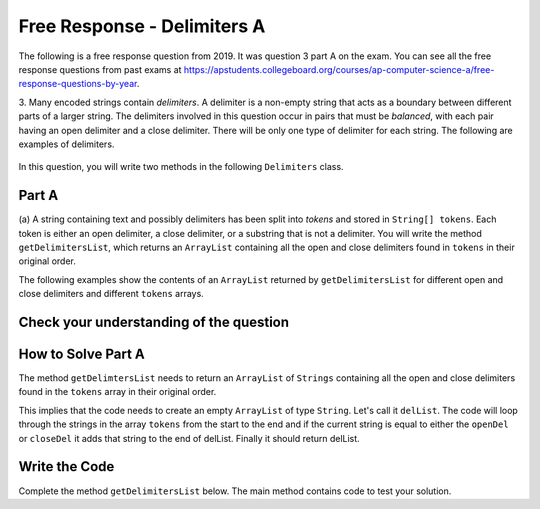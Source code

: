 .. qnum::
   :prefix:  8-22-
   :start: 1

Free Response - Delimiters A
------------------------------

..	index::
	  single: delimiters
    single: free response

The following is a free response question from 2019. It was question 3 part A on the exam. You can see all the free response questions from past exams at https://apstudents.collegeboard.org/courses/ap-computer-science-a/free-response-questions-by-year.

3.   Many encoded strings contain *delimiters*. A delimiter is a non-empty string that acts as a boundary between
different parts of a larger string. The delimiters involved in this question occur in pairs that must be *balanced*,
with each pair having an open delimiter and a close delimiter. There will be only one type of delimiter for each
string. The following are examples of delimiters.

.. figure:: Figures/2019del1.png
    :align: center
    :figclass: align-center

In this question, you will write two methods in the following ``Delimiters`` class.

.. figure:: Figures/2019del2.png
    :align: center
    :figclass: align-center


Part A
========

(a) A string containing text and possibly delimiters has been split into *tokens* and stored in
``String[] tokens``. Each token is either an open delimiter, a close delimiter, or a substring that is not a
delimiter. You will write the method ``getDelimitersList``, which returns an ``ArrayList``
containing all the open and close delimiters found in ``tokens`` in their original order.

The following examples show the contents of an ``ArrayList`` returned by ``getDelimitersList`` for
different open and close delimiters and different ``tokens`` arrays.

.. figure:: Figures/2019del3.png
    :align: center
    :figclass: align-center

.. figure:: Figures/2019del4.png
   :align: center
   :figclass: align-center


Check your understanding of the question
=========================================

.. clickablearea:: delim_find_parts_ca
    :question: Click on the part of the sentences below with the type of thing passed to the method <code>getDelimitersList</code> and the type it returns.
    :iscode:
    :feedback: Variable declarations start with a type and then a name.

    :click-incorrect:A string:endclick::click-incorrect: containing text and possibly delimiters has been split into *tokens* and stored inTest2:endclick:
    :click-correct:String[] tokens:endclick:. :click-incorrect:Each token is either an open delimiter, a close delimiter, or a substring that is not a
    delimiter:endclick:. :click-incorrect: You will write the method :endclick::click-incorrect:getDelimitersList:endclick:, :click-incorrect: which returns an:endclick: :click-correct:ArrayList:endclick::click-incorrect:
    containing all the open and close delimiters found in tokens in their original order.:endclick:


.. mchoice:: delim_cu_mc_1
   :answer_a: array
   :answer_b: List
   :answer_c: String
   :answer_d: ArrayList
   :correct: a
   :feedback_a: tokens is an array of Strings
   :feedback_b: Check again
   :feedback_c: Check again
   :feedback_d: Check again

   What type is tokens?

.. mchoice:: delim_cu_mc_2
   :answer_a: int
   :answer_b: String
   :answer_c: List
   :answer_d: double
   :correct: b
   :feedback_a: Check again.
   :feedback_b: Yes, tokens is an array of strings.
   :feedback_c: Check again.
   :feedback_d: Check again.

   What type of thing is in tokens?

.. mchoice:: delim_cu_mc_3
   :answer_a: int
   :answer_b: String
   :answer_c: List
   :answer_d: double
   :correct: c
   :feedback_a: Check again.
   :feedback_b: Check again.
   :feedback_c: It returns a list of strings, which is actually an ArrayList.
   :feedback_d: Check again.

   What type of thing does getDelimitersList return?


How to Solve Part A
=====================

The method ``getDelimtersList`` needs to return an ``ArrayList`` of ``Strings`` containing all the open and close delimiters found in the ``tokens`` array in their original order.

This implies that the code needs to create an empty ``ArrayList`` of type ``String``.  Let's call it ``delList``.  The code will loop through the strings in the array ``tokens`` from the start to the end and if the current string is equal to either the ``openDel`` or ``closeDel`` it adds that string to the end of delList.  Finally it should return delList.

.. mchoice:: delim_solve_mc_1
   :answer_a: delList = new ArrayList&lt;String&gt;();
   :answer_b: ArrayList&lt;String&gt; delList = new ArrayList&lt;String&gt;;
   :answer_c: ArrayList&lt;String&gt; delList = new List&lt;String&gt;();
   :answer_d: ArrayList&lt;String&gt; delList = new ArrayList&lt;String&gt;();
   :correct: d
   :feedback_a: You must declare the type for delList
   :feedback_b: You must include the () when creating a new object
   :feedback_c: You must create an ArrayList using a concrete subclass like ArrayList
   :feedback_d: The declared type must be the same or a parent class of the actual type.

   Which Java expression correctly creates an empty ArrayList of type String called delList?

.. mchoice:: delim_solve_mc_2
   :answer_a: while
   :answer_b: for
   :answer_c: for-each
   :answer_d: nested for loop
   :correct: c
   :feedback_a: You can use a while loop, but it would make your code more error prone than another type of loop
   :feedback_b: You can use a for loop, but it would make your code more error prone than another type of loop
   :feedback_c: Since you need to loop through all the strings in the array tokens in order, a for-each loop would be best
   :feedback_d: There is no need for a nested loop in this situation

   Which loop would be best for this situation?

.. mchoice:: delim_solve_mc_3
   :answer_a: delList.set(0,item);
   :answer_b: delList.add(0,item);
   :answer_c: delList.remove(item);
   :answer_d: delList.add(item);
   :correct: d
   :feedback_a: This would change the value at index 0 to item.
   :feedback_b: This would add item at index 0 and move right any other items in the list
   :feedback_c: This would remove item from the list
   :feedback_d: This adds item to the end of the list

   Which code adds item to the end of the list called delList?

.. mchoice:: delim_solve_mc_4
   :answer_a: if (token == openDel && token == closeDel)
   :answer_b: if (token == openDel || token == closeDel)
   :answer_c: if (token.equals(openDel) && token.equals(closeDel))
   :answer_d: if (token.equals(openDel) || token.equals(closeDel))
   :correct: d
   :feedback_a: You should use .equals with strings and || for or
   :feedback_b: You should use .equals with strings
   :feedback_c: You should use || for or not &&
   :feedback_d: This returns true when openDel or closeDel have the same characters as token

   Which code correct checks if token is equal to (has the same characters as) openDel or closeDel?


Write the Code
==================

Complete the method ``getDelimitersList`` below.  The main method contains code to test your solution.

.. activecode:: frq2019Q3A-delim
   :language: java

   import java.util.*;
   public class Delimiters
   {

       /** The open and close delimiters **/
       private String openDel;
       private String closeDel;

       /** Constructs a Delimiters object were open is the open delimiter and close is the
        *  close delimiter.
        *  Precondition: open and close are non-empty strings
        */
       public Delimiters (String open, String close)
       {
           openDel = open;
           closeDel = close;
       }

       /** Returns an ArrayList of delimiters from the array tokens, as described in part (a). */
       public ArrayList<String> getDelimtersList(String[] tokens)
       {
           /* to be implemented in part a */
       }

       public static void main(String[] args)
       {
           Delimiters d1 = new Delimiters("(", ")");
           String[] tokens = {"(", "x + y", ")", " * 5" };
           ArrayList<String> res1 = d1.getDelimtersList(tokens);
           System.out.println("It should print [(, )] and it prints" + res1);

           Delimiters d2 = new Delimiters("<q>", "</q>");
           String[] tokens2 = {"<q>", "yy", "</q>", "zz", "</q>"};
           ArrayList<String> res2 = d2.getDelimtersList(tokens2);
           System.out.println("It should print [<q>, </q>, </q>] and it prints" + res2);


       }
   }
